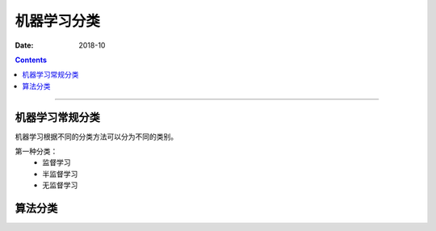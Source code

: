 
.. _ML-classify:

======================================================================================================================================================
机器学习分类
======================================================================================================================================================

:Date: 2018-10

.. contents::


------------------------------------------------------------------------------------------------------------------------------------------------------


机器学习常规分类
======================================================================================================================================================

机器学习根据不同的分类方法可以分为不同的类别。


第一种分类：
    - 监督学习
    - 半监督学习
    - 无监督学习

算法分类
======================================================================================================================================================



